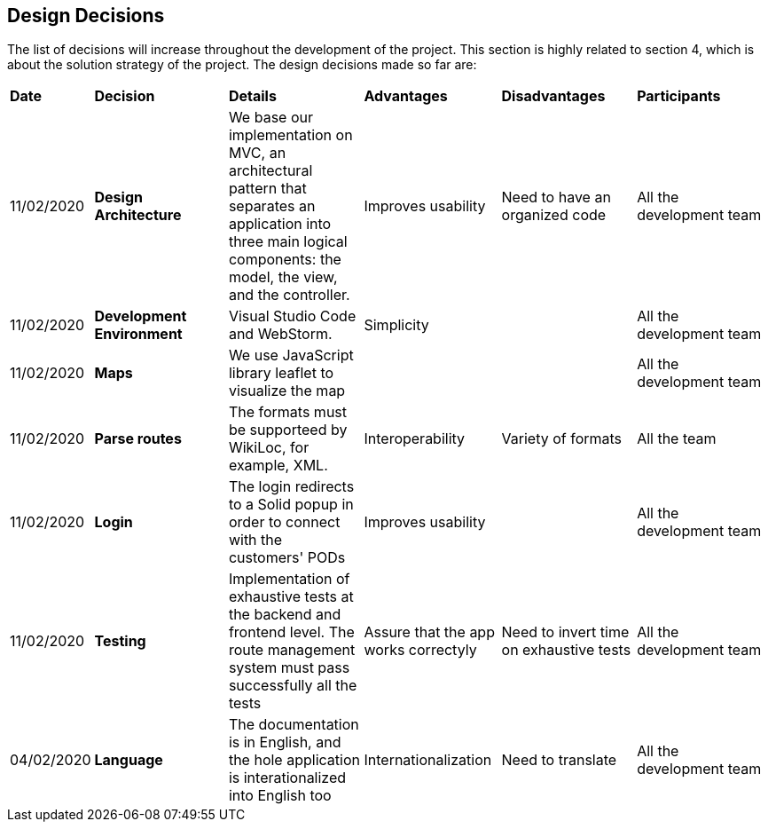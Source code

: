 [[section-design-decisions]]
== Design Decisions

****

The list of decisions will increase throughout the development of the project. This section is highly related to section 4, which is about the solution strategy of the project. The design decisions made so far are:

[cols=",2,2,2,2,2"]
|===

|*Date* |*Decision* |*Details* |*Advantages* |*Disadvantages* |*Participants*

|11/02/2020 | *Design Architecture*  |We base our implementation on MVC, an architectural pattern that separates an application into three main logical components: the model, the view, and the controller. |Improves usability  |Need to have an organized code |All the development team

|11/02/2020 | *Development Environment* |Visual Studio Code and WebStorm. |Simplicity | |All the development team

|11/02/2020 | *Maps* |We use JavaScript library leaflet to visualize the map | | | All the development team

|11/02/2020 |*Parse routes* |The formats must be supporteed by WikiLoc, for example, XML. |Interoperability |Variety of formats | All the team

|11/02/2020 |*Login* |The login redirects to a Solid popup in order to connect with the customers' PODs |Improves usability | |All the development team

|11/02/2020 |*Testing* |Implementation of exhaustive tests at the backend and frontend level. The route management system must pass successfully all the tests |Assure that the app works correctyly |Need to invert time on exhaustive tests |All the development team

|04/02/2020 |*Language* |The documentation is in English, and the hole application is interationalized into English too |Internationalization |Need to translate |All the development team

|===

****
